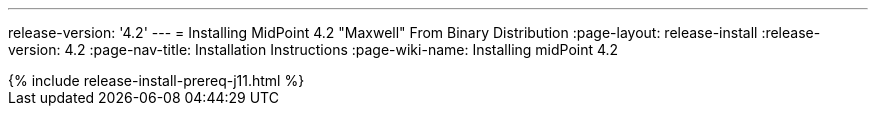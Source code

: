 ---
release-version: '4.2'
---
= Installing MidPoint 4.2 "Maxwell" From Binary Distribution
:page-layout: release-install
:release-version: 4.2
:page-nav-title: Installation Instructions
:page-wiki-name: Installing midPoint 4.2

++++
{% include release-install-prereq-j11.html %}
++++
